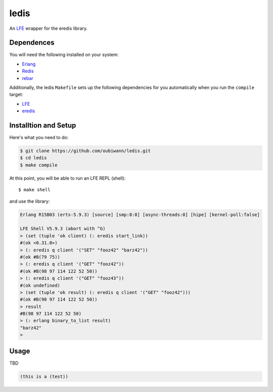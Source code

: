 ledis
=====

.. image:: resources/logos/ButterCrunchLettuce-2-small.png
   :target: resources/logos/ButterCrunchLettuce-2-medium.png

An `LFE`_ wrapper for the eredis library.


Dependences
-----------

You will need the following installed on your system:

* `Erlang`_

* `Redis`_

* `rebar`_


Additionally, the ledis ``Makefile`` sets up the following dependencies for you
automatically when you run the ``compile`` target:

* `LFE`_

* `eredis`_

Installtion and Setup
---------------------

Here's what you need to do:

.. code:: bash

  $ git clone https://github.com/oubiwann/ledis.git
  $ cd ledis
  $ make compile

At this point, you will be able to run an LFE REPL (shell)::

  $ make shell

and use the library:

.. code:: cl

    Erlang R15B03 (erts-5.9.3) [source] [smp:8:8] [async-threads:0] [hipe] [kernel-poll:false]

    LFE Shell V5.9.3 (abort with ^G)
    > (set (tuple 'ok client) (: eredis start_link))
    #(ok <0.31.0>)
    > (: eredis q client '("SET" "fooz42" "barz42"))
    #(ok #B(79 75))
    > (: eredis q client '("GET" "fooz42"))
    #(ok #B(98 97 114 122 52 50))
    > (: eredis q client '("GET" "fooz43"))
    #(ok undefined)
    > (set (tuple 'ok result) (: eredis q client '("GET" "fooz42")))
    #(ok #B(98 97 114 122 52 50))
    > result
    #B(98 97 114 122 52 50)
    > (: erlang binary_to_list result)
    "barz42"
    >

Usage
-----

TBD

.. code:: cl

  (this is a (test))

.. Links
.. -----
.. _LFE: http://lfe.github.io/
.. _Erlang: http://www.erlang.org/
.. _Redis: http://redis.io/
.. _rebar: https://github.com/rebar/rebar
.. _eredis: https://github.com/wooga/eredis